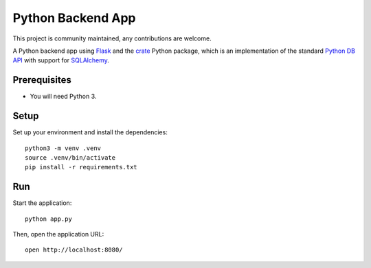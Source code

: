 .. highlight: sh

==================
Python Backend App
==================

This project is community maintained, any contributions are welcome.

A Python backend app using Flask_ and the crate_ Python package, which is an
implementation of the standard `Python DB API`_ with support for SQLAlchemy_.

Prerequisites
=============

- You will need Python 3.

Setup
=====

Set up your environment and install the dependencies::

    python3 -m venv .venv
    source .venv/bin/activate
    pip install -r requirements.txt

Run
===

Start the application::

    python app.py

Then, open the application URL::

    open http://localhost:8080/


.. _Flask: https://flask.palletsprojects.com/
.. _crate: https://pypi.python.org/pypi/crate
.. _Python DB API: https://www.python.org/dev/peps/pep-0249/
.. _SQLAlchemy: https://www.sqlalchemy.org/
